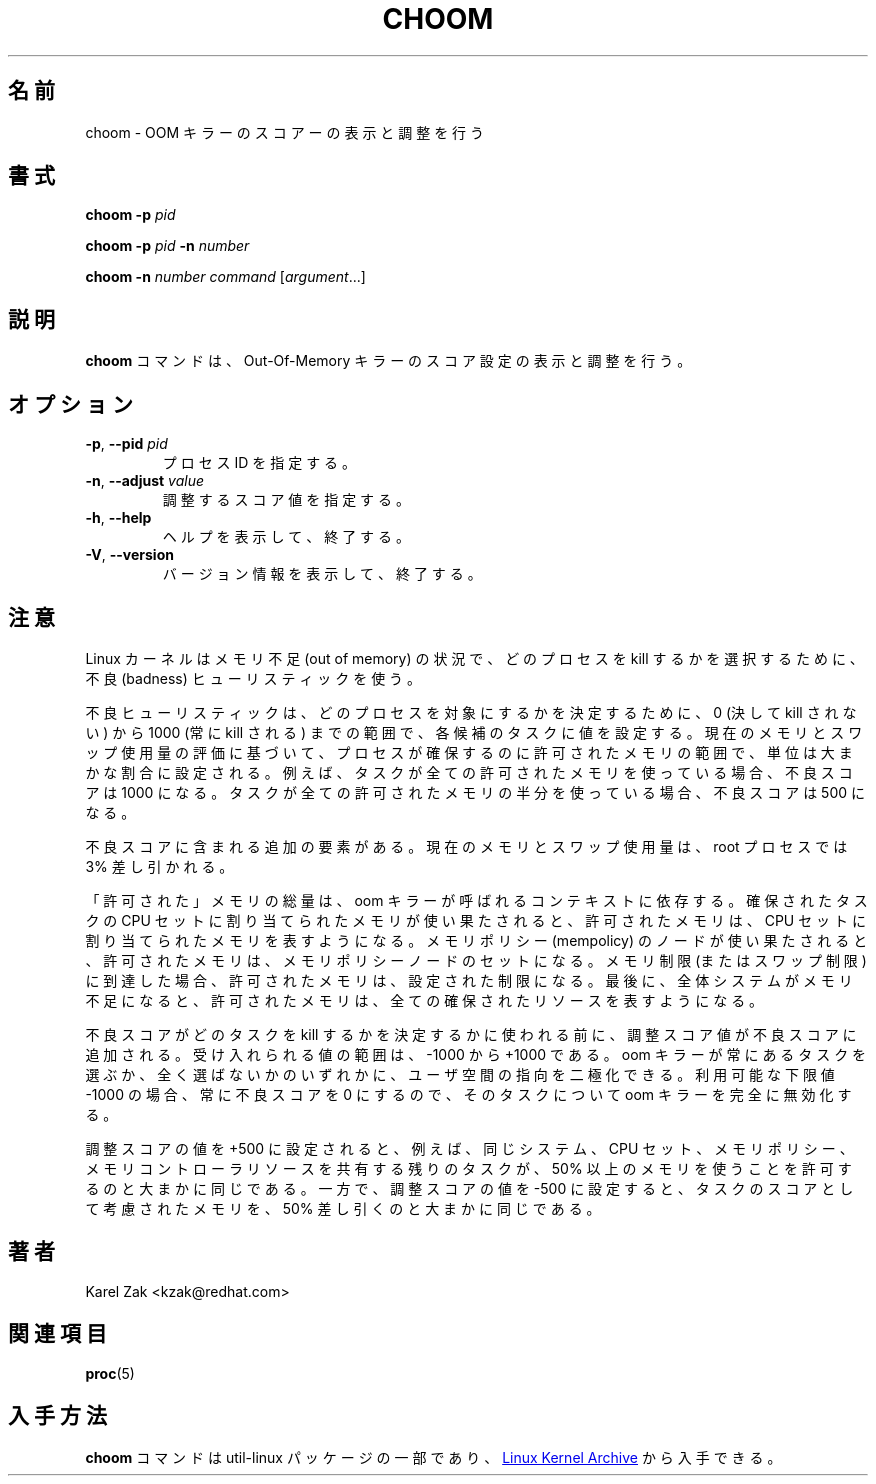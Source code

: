 .\"
.\" Japanese Version Copyright (c) 2020 Yuichi SATO
.\"         all rights reserved.
.\" Translated Sat Apr  4 23:17:58 JST 2020
.\"         by Yuichi SATO <ysato444@ybb.ne.jp>
.\"
.TH CHOOM 1 "April 2018" "util-linux" "User Commands"
.\"O .SH NAME
.SH 名前
.\"O choom \- display and adjust OOM-killer score.
choom \- OOM キラーのスコアーの表示と調整を行う
.\"O .SH SYNOPSIS
.SH 書式
.B choom
.B \-p
.I pid
.sp
.B choom
.B \-p
.I pid
.B \-n
.I number
.sp
.B choom
.B \-n
.I number
.IR command\  [ argument ...]

.\"O .SH DESCRIPTION
.SH 説明
.\"O The \fBchoom\fP command displays and adjusts Out-Of-Memory killer score setting.
\fBchoom\fP コマンドは、Out-Of-Memory キラーのスコア設定の表示と調整を行う。

.\"O .SH OPTIONS
.SH オプション
.TP
.\"O .BR \-p ", " \-\-pid " \fIpid\fP
.BR \-p ", " \-\-pid " \fIpid\fP"
.\"O Specifies process ID.
プロセス ID を指定する。
.TP
.BR \-n , " \-\-adjust " \fIvalue\fP
.\"O Specify the adjust score value.
調整するスコア値を指定する。
.TP
.BR \-h ", " \-\-help
.\"O Display help text and exit.
ヘルプを表示して、終了する。
.TP
.BR \-V ", " \-\-version
.\"O Display version information and exit.
バージョン情報を表示して、終了する。
.\"O .SH NOTES
.SH 注意
.\"O Linux kernel uses the badness heuristic to select which process gets killed in
.\"O out of memory conditions.
Linux カーネルはメモリ不足 (out of memory) の状況で、
どのプロセスを kill するかを選択するために、不良 (badness) ヒューリスティックを使う。

.\"O The badness heuristic assigns a value to each candidate task ranging from 0
.\"O (never kill) to 1000 (always kill) to determine which process is targeted.  The
.\"O units are roughly a proportion along that range of allowed memory the process
.\"O may allocate from based on an estimation of its current memory and swap use.
.\"O For example, if a task is using all allowed memory, its badness score will be
.\"O 1000.  If it is using half of its allowed memory, its score will be 500.
不良ヒューリスティックは、どのプロセスを対象にするかを決定するために、
0 (決して kill されない) から 1000 (常に kill される) までの範囲で、
各候補のタスクに値を設定する。
現在のメモリとスワップ使用量の評価に基づいて、プロセスが確保するのに
許可されたメモリの範囲で、単位は大まかな割合に設定される。
例えば、タスクが全ての許可されたメモリを使っている場合、不良スコアは 1000 になる。
タスクが全ての許可されたメモリの半分を使っている場合、不良スコアは 500 になる。

.\"O There is an additional factor included in the badness score: the current memory
.\"O and swap usage is discounted by 3% for root processes.
不良スコアに含まれる追加の要素がある。
現在のメモリとスワップ使用量は、root プロセスでは 3% 差し引かれる。

.\"O The amount of "allowed" memory depends on the context in which the oom killer
.\"O was called.  If it is due to the memory assigned to the allocating task's cpuset
.\"O being exhausted, the allowed memory represents the set of mems assigned to that
.\"O cpuset.  If it is due to a mempolicy's node(s) being exhausted, the allowed
.\"O memory represents the set of mempolicy nodes.  If it is due to a memory
.\"O limit (or swap limit) being reached, the allowed memory is that configured
.\"O limit.  Finally, if it is due to the entire system being out of memory, the
.\"O allowed memory represents all allocatable resources.
「許可された」メモリの総量は、oom キラーが呼ばれるコンテキストに依存する。
確保されたタスクの CPU セットに割り当てられたメモリが使い果たされると、
許可されたメモリは、CPU セットに割り当てられたメモリを表すようになる。
メモリポリシー (mempolicy) のノードが使い果たされると、
許可されたメモリは、メモリポリシーノードのセットになる。
メモリ制限 (またはスワップ制限) に到達した場合、
許可されたメモリは、設定された制限になる。
最後に、全体システムがメモリ不足になると、許可されたメモリは、
全ての確保されたリソースを表すようになる。

.\"O The adjust score value is added to the badness score before it is used to
.\"O determine which task to kill.  Acceptable values range from -1000 to +1000.
.\"O This allows userspace to polarize the preference for oom killing either by
.\"O always preferring a certain task or completely disabling it.  The lowest
.\"O possible value, -1000, is equivalent to disabling oom killing entirely for that
.\"O task since it will always report a badness score of 0.
不良スコアがどのタスクを kill するかを決定するかに使われる前に、
調整スコア値が不良スコアに追加される。
受け入れられる値の範囲は、-1000 から +1000 である。
oom キラーが常にあるタスクを選ぶか、全く選ばないかのいずれかに、
ユーザ空間の指向を二極化できる。
利用可能な下限値 -1000 の場合、常に不良スコアを 0 にするので、
そのタスクについて oom キラーを完全に無効化する。

.\"O Setting an adjust score value of +500, for example, is roughly equivalent to
.\"O allowing the remainder of tasks sharing the same system, cpuset, mempolicy, or
.\"O memory controller resources to use at least 50% more memory.  A value of -500,
.\"O on the other hand, would be roughly equivalent to discounting 50% of the task's
.\"O allowed memory from being considered as scoring against the task.
調整スコアの値を +500 に設定されると、例えば、
同じシステム、CPU セット、メモリポリシー、メモリコントローラリソースを共有する
残りのタスクが、50% 以上のメモリを使うことを許可するのと大まかに同じである。
一方で、調整スコアの値を -500 に設定すると、
タスクのスコアとして考慮されたメモリを、50% 差し引くのと大まかに同じである。

.\"O .SH AUTHORS
.SH 著者
.nf
Karel Zak <kzak@redhat.com>
.fi
.\"O .SH SEE ALSO
.SH 関連項目
.BR proc (5)
.\"O .SH AVAILABILITY
.SH 入手方法
.\"O The \fBchoom\fP command is part of the util-linux package and is available from
.\"O .UR https://\:www.kernel.org\:/pub\:/linux\:/utils\:/util-linux/
.\"O Linux Kernel Archive
.\"O .UE .
\fBchoom\fP コマンドは util-linux パッケージの一部であり、
.UR https://\:www.kernel.org\:/pub\:/linux\:/utils\:/util-linux/
Linux Kernel Archive
.UE
から入手できる。

